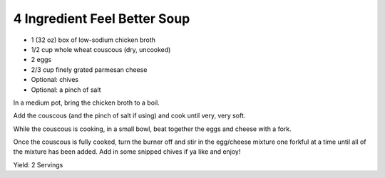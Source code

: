 4 Ingredient Feel Better Soup
-----------------------------

* 1 (32 oz) box of low-sodium chicken broth
* 1/2 cup whole wheat couscous (dry, uncooked)
* 2 eggs
* 2/3 cup finely grated parmesan cheese
* Optional: chives
* Optional: a pinch of salt

In a medium pot, bring the chicken broth to a boil.

Add the couscous (and the pinch of salt if using) and cook until very, very
soft.

While the couscous is cooking, in a small bowl, beat together the eggs and
cheese with a fork.

Once the couscous is fully cooked, turn the burner off and stir in the
egg/cheese mixture one forkful at a time until all of the mixture has been
added. Add in some snipped chives if ya like and enjoy!

Yield: 2 Servings
